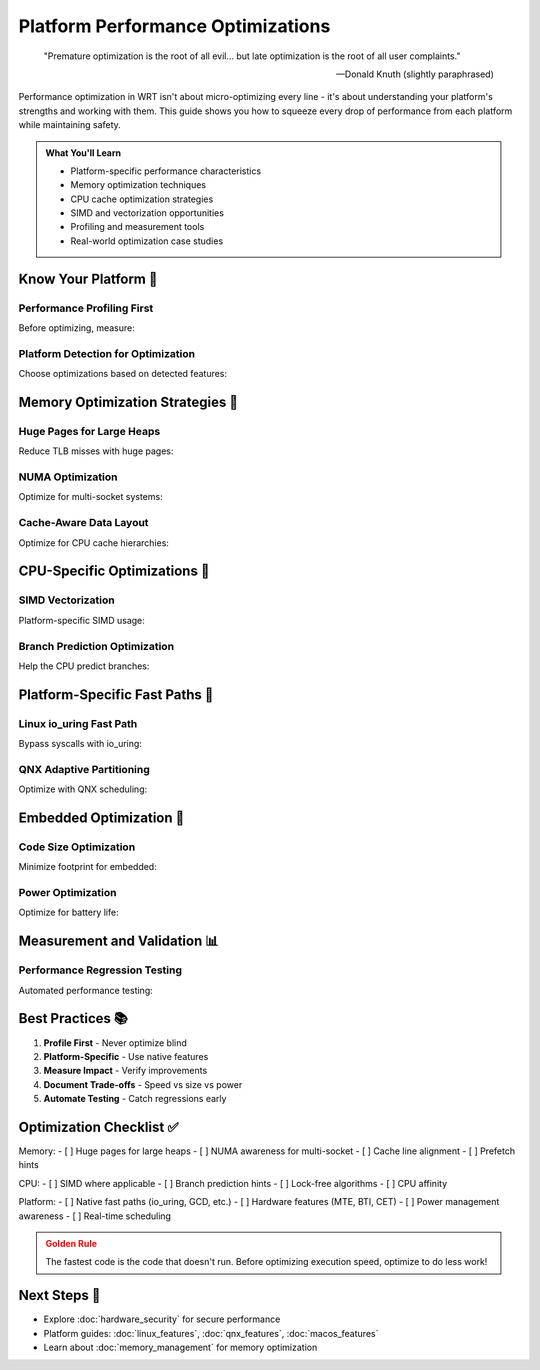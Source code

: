 ======================================
Platform Performance Optimizations
======================================

.. epigraph::

   "Premature optimization is the root of all evil... but late optimization is the root of all user complaints."
   
   -- Donald Knuth (slightly paraphrased)

Performance optimization in WRT isn't about micro-optimizing every line - it's about understanding your platform's strengths and working with them. This guide shows you how to squeeze every drop of performance from each platform while maintaining safety.

.. admonition:: What You'll Learn
   :class: note

   - Platform-specific performance characteristics
   - Memory optimization techniques
   - CPU cache optimization strategies  
   - SIMD and vectorization opportunities
   - Profiling and measurement tools
   - Real-world optimization case studies

Know Your Platform 🎯
--------------------

Performance Profiling First
~~~~~~~~~~~~~~~~~~~~~~~~~~

Before optimizing, measure:

.. code-block:: rust
   :caption: Cross-platform performance profiling
   :linenos:

   use wrt_platform::performance_validation::{
       PerformanceValidator,
       BenchmarkResult
   };
   
   fn profile_wasm_execution() -> Result<BenchmarkResult, Error> {
       let validator = PerformanceValidator::new();
       
       // Warm up caches
       validator.warmup(|| {
           execute_simple_wasm()
       }, 100)?;
       
       // Actual benchmark
       let result = validator.benchmark("WASM Execution", || {
           execute_complex_wasm()
       })?;
       
       println!("Execution time: {} µs", result.mean_time_us);
       println!("Std deviation: {} µs", result.std_dev_us);
       println!("Min/Max: {} / {} µs", result.min_time_us, result.max_time_us);
       
       // Platform-specific metrics
       #[cfg(target_os = "linux")]
       {
           println!("Cache misses: {}", result.cache_misses);
           println!("Branch mispredicts: {}", result.branch_misses);
           println!("IPC: {:.2}", result.instructions_per_cycle);
       }
       
       Ok(result)
   }

Platform Detection for Optimization
~~~~~~~~~~~~~~~~~~~~~~~~~~~~~~~~~~

Choose optimizations based on detected features:

.. code-block:: rust
   :caption: Adaptive optimization selection
   :linenos:

   use wrt_platform::runtime_detection::PlatformDetector;
   use wrt_platform::memory_optimizations::{
       MemoryOptimization,
       PlatformMemoryOptimizer
   };
   
   fn create_optimized_runtime() -> Result<WasmRuntime, Error> {
       let detector = PlatformDetector::new();
       let caps = detector.detect()?;
       
       let mut optimizations = vec![];
       
       // CPU optimizations
       if caps.cpu.has_avx2 {
           optimizations.push(Optimization::SimdAvx2);
       }
       if caps.cpu.has_prefetch {
           optimizations.push(Optimization::PrefetchHints);
       }
       
       // Memory optimizations
       if caps.memory.huge_page_sizes.contains(&(2 * 1024 * 1024)) {
           optimizations.push(Optimization::HugePages);
       }
       if caps.memory.numa_nodes > 1 {
           optimizations.push(Optimization::NumaAware);
       }
       
       // Cache optimizations
       let l3_cache_size = caps.memory.cache_topology
           .iter()
           .find(|c| c.level == 3)
           .map(|c| c.size)
           .unwrap_or(0);
           
       if l3_cache_size > 8 * 1024 * 1024 {
           optimizations.push(Optimization::LargeCacheOptimized);
       }
       
       WasmRuntime::builder()
           .with_optimizations(&optimizations)
           .build()
   }

Memory Optimization Strategies 🧠
--------------------------------

Huge Pages for Large Heaps
~~~~~~~~~~~~~~~~~~~~~~~~~

Reduce TLB misses with huge pages:

.. code-block:: rust
   :caption: Huge page optimization
   :linenos:

   use wrt_platform::memory_optimizations::HugePageOptimizer;
   
   fn optimize_large_heap() -> Result<(), Error> {
       let optimizer = HugePageOptimizer::new();
       
       // Check if huge pages would help
       let heap_size = 256 * 1024 * 1024; // 256MB
       let recommendation = optimizer.analyze(heap_size)?;
       
       println!("TLB entries needed:");
       println!("  With 4KB pages: {}", recommendation.tlb_entries_4k);
       println!("  With 2MB pages: {}", recommendation.tlb_entries_2m);
       println!("  Estimated speedup: {:.1}%", recommendation.speedup_percent);
       
       if recommendation.should_use_huge_pages {
           // Linux huge pages
           #[cfg(target_os = "linux")]
           let allocator = LinuxAllocatorBuilder::new()
               .with_huge_pages(true)
               .with_huge_page_size(2 * 1024 * 1024)
               .build()?;
           
           // Transparent huge pages as fallback
           #[cfg(target_os = "linux")]
           let allocator = LinuxAllocatorBuilder::new()
               .with_transparent_huge_pages(true)
               .with_madvise_huge_pages(true)
               .build()?;
       }
       
       Ok(())
   }

NUMA Optimization
~~~~~~~~~~~~~~~~

Optimize for multi-socket systems:

.. code-block:: rust
   :caption: NUMA-aware memory layout
   :linenos:

   use wrt_platform::numa::{NumaOptimizer, NumaStrategy};
   
   fn optimize_for_numa() -> Result<(), Error> {
       let numa = NumaOptimizer::new()?;
       let topology = numa.detect_topology()?;
       
       println!("NUMA topology:");
       for node in &topology.nodes {
           println!("  Node {}: {} CPUs, {} MB memory", 
                    node.id, 
                    node.cpu_count,
                    node.memory_mb);
       }
       
       // Choose strategy based on workload
       let strategy = match workload_type {
           WorkloadType::SingleThreaded => NumaStrategy::PinToNode(0),
           WorkloadType::MultiThreaded => NumaStrategy::Interleave,
           WorkloadType::ProducerConsumer => NumaStrategy::LocalAlloc,
       };
       
       // Create NUMA-optimized allocators
       let allocators = numa.create_allocators(strategy)?;
       
       // Pin threads to NUMA nodes
       for (thread_id, node_id) in thread_assignments {
           numa.pin_thread(thread_id, node_id)?;
       }
       
       Ok(())
   }

Cache-Aware Data Layout
~~~~~~~~~~~~~~~~~~~~~~

Optimize for CPU cache hierarchies:

.. code-block:: rust
   :caption: Cache optimization
   :linenos:

   use wrt_platform::cache::{CacheOptimizer, CacheLineSize};
   
   fn optimize_cache_usage() -> Result<(), Error> {
       let cache = CacheOptimizer::new();
       let cache_line_size = cache.detect_line_size()?;
       
       // Align hot data to cache lines
       #[repr(align(64))] // Typical cache line size
       struct HotData {
           counter: AtomicU64,
           _pad: [u8; 56], // Prevent false sharing
       }
       
       // Pack cold data together
       #[repr(packed)]
       struct ColdData {
           field1: u32,
           field2: u16,
           field3: u8,
           field4: u8,
       }
       
       // Prefetch optimization
       fn process_array_with_prefetch(data: &[u32]) {
           const PREFETCH_DISTANCE: usize = 8;
           
           for i in 0..data.len() {
               // Prefetch future data
               if i + PREFETCH_DISTANCE < data.len() {
                   cache.prefetch_read(&data[i + PREFETCH_DISTANCE]);
               }
               
               // Process current element
               process_element(data[i]);
           }
       }
       
       Ok(())
   }

CPU-Specific Optimizations 🚀
-----------------------------

SIMD Vectorization
~~~~~~~~~~~~~~~~~

Platform-specific SIMD usage:

.. code-block:: rust
   :caption: SIMD optimization
   :linenos:

   use wrt_platform::simd::{SimdOptimizer, SimdCapability};
   
   fn optimize_with_simd() -> Result<(), Error> {
       let simd = SimdOptimizer::new();
       let capabilities = simd.detect_capabilities()?;
       
       // Choose best SIMD implementation
       match capabilities.best_available() {
           SimdCapability::ArmNeon => {
               use_neon_implementation()?;
           },
           SimdCapability::ArmSve => {
               use_sve_implementation()?;
           },
           SimdCapability::X86Avx2 => {
               use_avx2_implementation()?;
           },
           SimdCapability::X86Avx512 => {
               use_avx512_implementation()?;
           },
           SimdCapability::WasmSimd128 => {
               use_wasm_simd_implementation()?;
           },
           SimdCapability::None => {
               use_scalar_implementation()?;
           },
       }
       
       Ok(())
   }
   
   // Example: SIMD memory copy
   #[cfg(target_arch = "aarch64")]
   fn neon_memcpy(dst: &mut [u8], src: &[u8]) {
       use std::arch::aarch64::*;
       
       unsafe {
           let mut i = 0;
           
           // Process 64 bytes at a time with NEON
           while i + 64 <= src.len() {
               let v0 = vld1q_u8_x4(src.as_ptr().add(i));
               vst1q_u8_x4(dst.as_mut_ptr().add(i), v0);
               i += 64;
           }
           
           // Handle remainder
           dst[i..].copy_from_slice(&src[i..]);
       }
   }

Branch Prediction Optimization
~~~~~~~~~~~~~~~~~~~~~~~~~~~~~

Help the CPU predict branches:

.. code-block:: rust
   :caption: Branch optimization
   :linenos:

   use wrt_platform::cpu::{likely, unlikely};
   
   fn optimize_branches() -> Result<(), Error> {
       // Mark likely/unlikely branches
       fn process_wasm_instruction(instr: Instruction) -> Result<(), Error> {
           match instr {
               // Common case - mark as likely
               Instruction::I32Add => likely(|| {
                   perform_i32_add()
               }),
               
               // Rare case - mark as unlikely  
               Instruction::Unreachable => unlikely(|| {
                   Err(Error::UnreachableTrap)
               }),
               
               _ => {
                   // Sort by frequency for better prediction
                   process_other_instruction(instr)
               }
           }
       }
       
       // Branchless algorithms where possible
       fn branchless_min(a: i32, b: i32) -> i32 {
           b ^ ((a ^ b) & -((a < b) as i32))
       }
       
       Ok(())
   }

Platform-Specific Fast Paths 🏃
------------------------------

Linux io_uring Fast Path
~~~~~~~~~~~~~~~~~~~~~~~

Bypass syscalls with io_uring:

.. code-block:: rust
   :caption: io_uring optimization
   :linenos:

   #[cfg(target_os = "linux")]
   use wrt_platform::linux_io_uring::{IoUring, Submission};
   
   fn fast_io_operations() -> Result<(), Error> {
       let mut ring = IoUring::builder()
           .with_sq_thread(true)     // Kernel polling thread
           .with_sq_thread_idle(10)  // 10ms idle before sleep
           .with_registered_buffers(1024)
           .build()?;
       
       // Pre-register buffers for zero-copy
       let buffers: Vec<Vec<u8>> = (0..1024)
           .map(|_| vec![0u8; 4096])
           .collect();
       ring.register_buffers(&buffers)?;
       
       // Submit multiple operations without syscalls
       for i in 0..100 {
           ring.submit_read_registered(
               file_fd,
               i,        // Buffer index
               offset,
               user_data
           )?;
       }
       
       // Batch submit
       ring.submit_and_wait(100)?;
       
       Ok(())
   }

QNX Adaptive Partitioning
~~~~~~~~~~~~~~~~~~~~~~~~

Optimize with QNX scheduling:

.. code-block:: rust
   :caption: QNX performance tuning
   :linenos:

   #[cfg(target_os = "nto")]
   use wrt_platform::qnx_adaptive::AdaptivePartition;
   
   fn optimize_qnx_scheduling() -> Result<(), Error> {
       let partition = AdaptivePartition::create("wasm_fast")?;
       
       // Request guaranteed CPU budget
       partition.set_budget(Budget {
           normal: 50,      // 50% guaranteed
           critical: 80,    // 80% when critical
       })?;
       
       // Use micro-billing for accurate accounting
       partition.enable_micro_billing()?;
       
       // Run in critical budget when needed
       partition.run_critical(|| {
           execute_time_critical_wasm()
       })?;
       
       Ok(())
   }

Embedded Optimization 💾
-----------------------

Code Size Optimization
~~~~~~~~~~~~~~~~~~~~~

Minimize footprint for embedded:

.. code-block:: rust
   :caption: Size optimization
   :linenos:

   use wrt_platform::embedded_optimizations::{
       CodeOptimizer,
       OptimizationLevel
   };
   
   fn optimize_for_size() -> Result<(), Error> {
       let optimizer = CodeOptimizer::new()
           .with_level(OptimizationLevel::MinSize)
           .with_features_disabled(&[
               "floating-point",
               "simd",
               "atomics",
               "bulk-memory",
           ])
           .build()?;
       
       // Use compact instruction encoding
       let compact_module = optimizer.compress_module(module)?;
       
       println!("Original size: {} KB", module.size() / 1024);
       println!("Optimized size: {} KB", compact_module.size() / 1024);
       println!("Compression: {:.1}%", 
                compact_module.compression_ratio() * 100.0);
       
       // Share code between instances
       let shared_code = SharedCode::new(compact_module.code())?;
       
       Ok(())
   }

Power Optimization
~~~~~~~~~~~~~~~~~

Optimize for battery life:

.. code-block:: rust
   :caption: Power-aware execution
   :linenos:

   use wrt_platform::power::{PowerOptimizer, PowerProfile};
   
   fn optimize_for_power() -> Result<(), Error> {
       let power = PowerOptimizer::new();
       
       // Choose profile based on battery level
       let profile = match power.battery_level()? {
           80..=100 => PowerProfile::Performance,
           20..=79 => PowerProfile::Balanced,
           _ => PowerProfile::PowerSave,
       };
       
       power.set_profile(profile)?;
       
       // Batch operations to allow CPU sleep
       let batch_size = match profile {
           PowerProfile::Performance => 1000,
           PowerProfile::Balanced => 100,
           PowerProfile::PowerSave => 10,
       };
       
       // Use race-to-sleep strategy
       power.with_performance_boost(|| {
           // Execute at high speed then sleep
           execute_wasm_batch(batch_size)
       })?;
       
       Ok(())
   }

Measurement and Validation 📊
----------------------------

Performance Regression Testing
~~~~~~~~~~~~~~~~~~~~~~~~~~~~~

Automated performance testing:

.. code-block:: rust
   :caption: Performance CI
   :linenos:

   use wrt_platform::performance_validation::{
       PerformanceTest,
       RegressionDetector
   };
   
   fn performance_regression_test() -> Result<(), Error> {
       let mut suite = PerformanceTest::new();
       
       // Define benchmarks
       suite.add_benchmark("wasm_startup", || {
           measure_startup_time()
       })?;
       
       suite.add_benchmark("wasm_execution", || {
           measure_execution_time()
       })?;
       
       suite.add_benchmark("memory_allocation", || {
           measure_allocation_speed()
       })?;
       
       // Run and compare with baseline
       let results = suite.run()?;
       let baseline = suite.load_baseline("v1.0.0")?;
       
       let regressions = RegressionDetector::new()
           .with_threshold(5.0)  // 5% regression threshold
           .detect(&baseline, &results)?;
       
       if !regressions.is_empty() {
           eprintln!("Performance regressions detected:");
           for reg in regressions {
               eprintln!("  {}: {:.1}% slower", 
                        reg.benchmark, 
                        reg.regression_percent);
           }
           return Err(Error::PerformanceRegression);
       }
       
       // Save as new baseline
       suite.save_baseline("v1.1.0", &results)?;
       
       Ok(())
   }

Best Practices 📚
-----------------

1. **Profile First** - Never optimize blind
2. **Platform-Specific** - Use native features
3. **Measure Impact** - Verify improvements
4. **Document Trade-offs** - Speed vs size vs power
5. **Automate Testing** - Catch regressions early

Optimization Checklist ✅
------------------------

Memory:
- [ ] Huge pages for large heaps
- [ ] NUMA awareness for multi-socket
- [ ] Cache line alignment
- [ ] Prefetch hints

CPU:
- [ ] SIMD where applicable
- [ ] Branch prediction hints
- [ ] Lock-free algorithms
- [ ] CPU affinity

Platform:
- [ ] Native fast paths (io_uring, GCD, etc.)
- [ ] Hardware features (MTE, BTI, CET)
- [ ] Power management awareness
- [ ] Real-time scheduling

.. admonition:: Golden Rule
   :class: warning

   The fastest code is the code that doesn't run. Before optimizing execution speed, optimize to do less work!

Next Steps 🎯
-------------

- Explore :doc:`hardware_security` for secure performance
- Platform guides: :doc:`linux_features`, :doc:`qnx_features`, :doc:`macos_features`
- Learn about :doc:`memory_management` for memory optimization